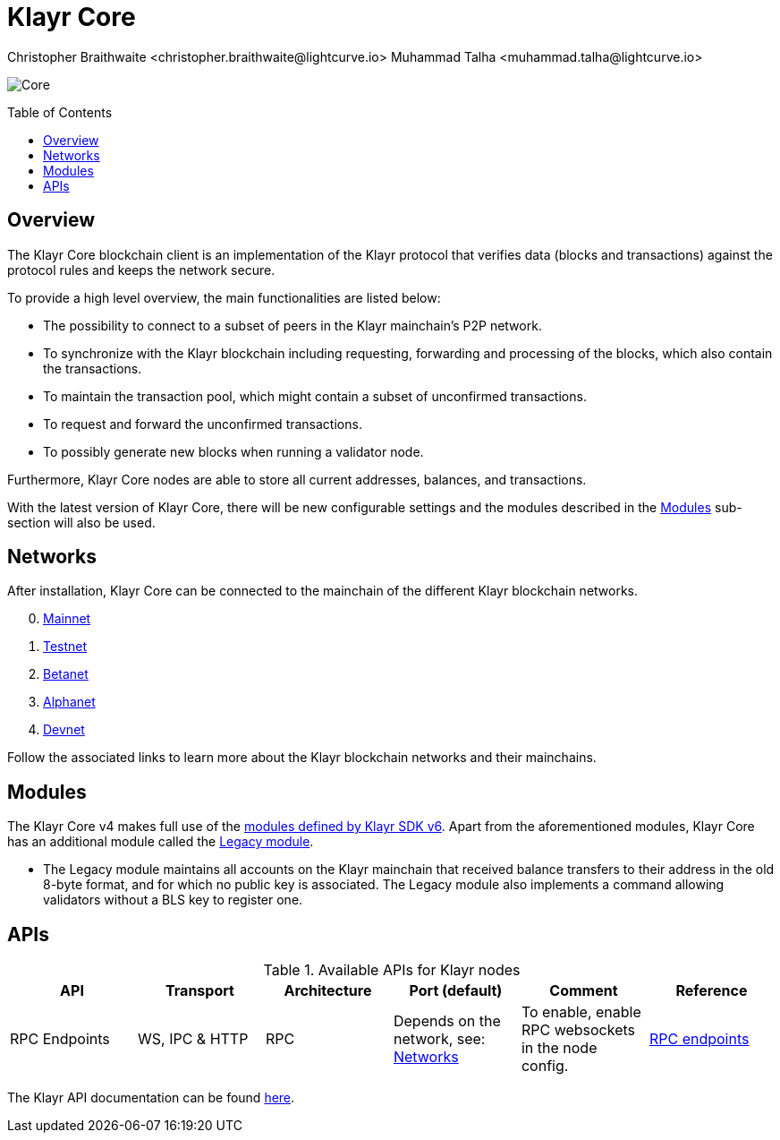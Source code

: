= Klayr Core
Christopher Braithwaite <christopher.braithwaite@lightcurve.io> Muhammad Talha <muhammad.talha@lightcurve.io>
// Settings
:description: References and guides how to setup, update and manage a Klayr Core node using Klayr Core v4.
:toc: preamble
:idprefix:
:idseparator: -
:docs_general: ROOT::
:docs_sdk: klayr-sdk::
:imagesdir: ../assets/images

// External URLs
:url_nodejs: https://nodejs.org
:url_postgresql: https://www.postgresql.org
:url_redis: https://redis.io
:url_semver: https://semver.org/
:url_swagger: https://swagger.io
// Project URLs
:url_getting_started: setup/npm.adoc
:url_ref_rpc: {docs_general}api/klayr-node-rpc.adoc#endpoints
:url_sdk_plugin_httpapi: klayr-sdk::plugins/http-api-plugin.adoc
// :url_migration: {docs_general}management/migration.adoc

:url_bft: {docs_general}understand-blockchain/consensus/bft.adoc
:url_mainchain: {docs_general}understand-blockchain/mainchain.adoc
:url_mainnet: {url_mainchain}#klayr-mainnet
:url_testnet: {url_mainchain}#klayr-testnet
:url_alphanet: {url_mainchain}#klayr-alphanet
:url_betanet: {url_mainchain}#klayr-betanet
:url_devnet: {url_mainchain}#klayr-devnet
:url_cross_chain: {docs_general}understand-blockchain/interoperability/communication.adoc
// :url_klayr_migrator: {docs_general}migration.adoc#setting-up-the-klayr-migrator
:url_sdk_modules: {docs_sdk}modules/index.adoc
:url_klayr_api: {docs_general}api/klayr-node-rpc.adoc

// Lips
:url_lip50: https://github.com/KlayrHQ/lips/blob/main/proposals/lip-0050.md
:url_lip46: https://github.com/KlayrHQ/lips/blob/main/proposals/lip-0046.md
:url_lip45: https://github.com/KlayrHQ/lips/blob/main/proposals/lip-0045.md
:url_lip48: https://github.com/KlayrHQ/lips/blob/main/proposals/lip-0048.md
:url_lip44: https://github.com/KlayrHQ/lips/blob/main/proposals/lip-0044.md
:url_lip41: https://github.com/KlayrHQ/lips/blob/main/proposals/lip-0041.md
:url_lip71: https://github.com/KlayrHQ/lips/blob/main/proposals/lip-0071.md
:url_lip40: https://github.com/KlayrHQ/lips/blob/main/proposals/lip-0040.md
:url_lip39: https://github.com/KlayrHQ/lips/blob/main/proposals/lip-0039.md
:url_lip37: https://github.com/KlayrHQ/lips/blob/main/proposals/lip-0037.md#chain-identifiers-1
:url_lip51: https://github.com/KlayrHQ/lips/blob/main/proposals/lip-0051.md
:url_lip70: https://github.com/KlayrHQ/lips/blob/main/proposals/lip-0070.md
:url_lip57: https://github.com/KlayrHQ/lips/blob/main/proposals/lip-0057.md
:url_sdkv6: {docs_sdk}index.adoc

image:banner_core.png[Core]

// ifeval::[{page-component-version} !== master]

// IMPORTANT: To access the latest Klayr Core version, please xref:master@{page-component-name}::{page-relative}[click here].
// endif::[]

== Overview

The Klayr Core blockchain client is an implementation of the Klayr protocol that verifies data (blocks and transactions) against the protocol rules and keeps the network secure.

To provide a high level overview, the main functionalities are listed below:

* The possibility to connect to a subset of peers in the Klayr mainchain's P2P network.
* To synchronize with the Klayr blockchain including requesting, forwarding and processing of the blocks, which also contain the transactions.
// => Klayr Core node stores all current account balances and transactions
* To maintain the transaction pool, which might contain a subset of unconfirmed transactions.
* To request and forward the unconfirmed transactions.
* To possibly generate new blocks when running a validator node.

Furthermore, Klayr Core nodes are able to store all current addresses, balances, and transactions.

With the latest version of Klayr Core, there will be new configurable settings and the modules described in the <<Modules>> sub-section will also be used.

// NOTE: To migrate from Klayr Core v3 to v4 please follow the migration process as covered in the migration guide.
// // Add in link to new migration guide when it is ready.... xref:{migration}[migration guide]

// === Migration overview

// The xref:{url_sdkv6}[Klayr SDK v6] has introduced some new configurable settings, including certain constants that need to be specified for each chain, which must also be specified in Klayr Core v4.
// A brief overview of the migration process from Klayr Core v3 to Klayr Core v4 is depicted graphically in the illustration below in Figure 1.

// .Migration process overview
// image::migration-v3-v4.png[align=center]

// In Figure 1 above, the blocks in pink are generated by the Klayr Core v3 nodes, including the state snapshot.
// The snapshot block is shown in green, and is generated by the migrator tool.
// // Add in link for the migrator tool when it is ready xref:{url_klayr_migrator}[migrator tool]
// Finally, the blocks in yellow are generated by the Klayr Core v4 nodes post migration.
== Networks

After installation, Klayr Core can be connected to the mainchain of the different Klayr blockchain networks.

[start=0]
. xref:{url_mainnet}[Mainnet]
. xref:{url_testnet}[Testnet]
. xref:{url_betanet}[Betanet]
. xref:{url_alphanet}[Alphanet]
. xref:{url_devnet}[Devnet]

Follow the associated links to learn more about the Klayr blockchain networks and their mainchains.

== Modules

The Klayr Core v4 makes full use of the xref:{url_sdk_modules}[modules defined by Klayr SDK v6].
Apart from the aforementioned modules, Klayr Core has an additional module called the {url_lip50}[Legacy module^].

* The Legacy module maintains all accounts on the Klayr mainchain that received balance transfers to their address in the old 8-byte format, and for which no public key is associated.
The Legacy module also implements a command allowing validators without a BLS key to register one.


// * Auth
// - The {url_lip41}[Auth module^] is responsible for handling and verifying nonces and for transaction signature validation, including transactions from multisignature accounts.

// * Validator
// - The {url_lip44}[Validator module^] is responsible for validating the eligibility of a validator for generating a block and the block signature.
// Furthermore, it maintains information about the registered validators in its module store and provides the generator list.

// * Token
// - This module allows any chain in the ecosystem to handle and transfer tokens in a coherent, secure, and controlled manner.
// Furthermore, the {url_lip51}[Token module^] also handles cross-chain token transfers.

// * Fee
// - The {url_lip48}[Fee module^] is responsible for the handling of the transaction fees, including the extra command fees, (e.g., the validator registration fees, relayer fees, etc.).
// It allows chains to choose the token used to pay the fee, and to define a minimum fee for the transactions to be valid.

// * Interoperability
// - The {url_lip45}[Interoperability module^] provides basic functionalities to transmit information between interoperable chains in the Klayr ecosystem using xref:{url_cross_chain}[cross-chain messages].
// In addition, it also supports/defines the chain lifecycle.

// * PoS
// - The {url_lip57}[PoS module, (Proof-of-stake)^] is responsible for handling validator registration, staking, and computing the validator weight.

// * Random
// - The {url_lip46}[Random module^] handles the validation of the inputs and computation of outputs for the commit and reveal process for a Klayr blockchain.
// Hence, it manages the validation of the inputs for the commit and reveal process, as well as the random seeds that are used for delegate ordering in a round, and also for picking standby validators.

// Info on Random process in LIP 0022
// * Dynamic Block Rewards Module
// - The {url_lip71}[Dynamic Block Rewards module^] is responsible for providing the base reward system for the Klayr blockchain according to the validator weight.
// It computes the block rewards according to the validator weight for active validators, and includes specific logic for rewarding the standby validators.
// The rewards will now be automatically shared using an on-chain reward sharing mechanism, more details on this can be found {url_lip70}[here^].




// TODO: The following content is redundant and should be removed.

// The state of an interoperable chain in the Klayr ecosystem is maintained in a global state store.
// // Entries of the state store are inserted in a sparse Merkle tree, the state tree.
// // The whole state is thus authenticated by the tree Merkle root, the state root.
// // More details can found here in {url_lip40}[LIP 0040^].
// Furthermore, as a part of the interoperability solution, validators of each chain certify the current state of the chain.
// The certification is performed by using certificates that are signed once the block is finalized and used in cross-chain communication.
// In addition, the new certificate generation mechanism verifies all the required information for the cross-chain updates, including the state root, which allows the authentication of cross-chain messages, and the validators hash, which authenticates the validator, and therefore the signers of future certificates.
// // Maybe need info to add in overview description of changed schemas for better user experience (changing type of most IDs to bytes, etc.).
// // Also maybe need info on added events and event processing..?

// Finally, a new event mechanism has been introduced; designed to emit events from the application domain during the block processing.
// These events are included in a Sparse Merkle Tree (SMT), as leaf nodes.
// Hence, the root of the SMT being the event root, is added as a new property to block headers.
// Using the event root, it is possible to provide inclusion or non-inclusion proofs for events, proving whether an event was emitted during the block processing or not.

// ==== Module State Store

// Within the chain each module that is registered defines its own state and the possible state transitions.
// The state transitions could be induced by the transactions defined within the module or the methods that can be called by other modules.

// Within Klayr core v4 an updated state storage will be used. This new state architecture is now substantially different, as previously, the state of a chain was organized per account rather than per module.
// For example, a user's balance would be stored together with all the other properties related to that specific user.
// Alternatively, with the new state model, the balance of a user is stored in the token module's state and is separated from the properties of other modules, (e.g. public keys).

// The chain maintains a *global state store*, which can be determined as a collection of key-value pairs defining the state of the blockchain.
// Following the modular architecture, the state store is further split into several *module stores*, namely, collections of key-value pairs that are defined within the state specific to the module.
// // This is achieved by imposing a specific format for keys in the global state store.
// // Hence, each key is given by the concatenation of the module store prefix, a substore prefix, and a store key.
// // A module store can be defined as the collection of key-value pairs whose keys share the same module store prefix (which identifies the specific module store).

// // Separating the state store into several key-value maps allows us to logically compartmentalize each module, following the same mantra behind our chain architecture, each module defines its part of the state and its own state transitions.

// // - *Module State* The key-value pairs stored in the map of the module.
// // For example, the user balance, and the escrow accounts are stored in the token module.
// // - *Module state transactions*: The transactions defined in a module (for example, the token transfer transaction in the token module), as well as the logic executed with every block or transactions, such as the reward assigned to the generator after a block has been processed.

// The state tree is the sparse Merkle tree built on top of the state store. More information on SMTs can be found here in {url_lip39}[LIP 0039^].
// // Organizing the state of a blockchain in a Merkle tree allows to cryptographically authenticate the whole state with a single hash, the state root.
// // The state root property is calculated at the end of the block processing as the Merkle root of the state tree and included in the block header.
// // Information from the block header is then used to create a certificate and signed by the chain validators.

// The illustration below in Figure 2 depicts the general structure of the state Sparse Merkle Tree for a Klayr blockchain using two application-specific modules.
// The state root is the Merkle root, and as described above each module defines its own module store.
// The keys of the leaf nodes start with the store prefixes, so that each module subtree is separated from the others. Please note, not all modules are shown in this illustration.

// .State sparse Merkle tree
// image::state-tree.png[align=center]

== APIs

.Available APIs for Klayr nodes
[cols="1,1,1,1,1,",options="header"]
|===

| API | Transport| Architecture | Port (default) |Comment |Reference

| RPC Endpoints
| WS, IPC & HTTP
| RPC
| Depends on the network, see: <<networks>>
| To enable, enable RPC websockets in the node config.
| xref:{url_ref_rpc}[RPC endpoints]

|===

The Klayr API documentation can be found xref:{url_klayr_api}[here].

// == Custom modules

// Klayr Core includes the `legacyAccount` module which contains the following transaction.

// === KLY Reclaim

// This transaction allows to access the balance that was sent to a legacy address without any associated public key.
// Legacy addresses, generated from the first eight bytes of the public key, were used in older versions of the protocol.
// This legacy address is deduced from the `senderPublicKey` of the transaction, and the amount specified in the transaction asset must correspond to the amount in the legacy account.

// image::ReclaimAsset.png[ReclaimAsset,330,147]
